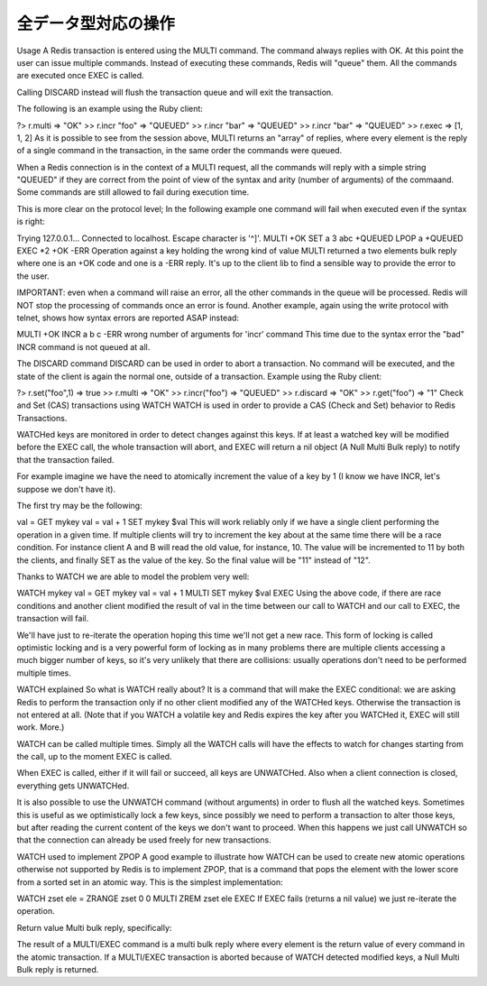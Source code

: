 .. -*- coding: utf-8 -*-;

======================
 全データ型対応の操作
======================

.. command:: EXISTS key
   
   計算時間: O(1)

   .. Test if the specified key exists. The command returns "0" if the key exists, otherwise "1" is returned. Note that even keys set with an empty string as value will return "1".
   
   指定されたキー ``key`` が存在するか確認します。存在する場合は"0"が返ります。存在しない場合は"1"が返ります。キーに対応する値が空文字列でも"1"が返ることに注意してください。
   
   .. Return value
   
   返り値

     .. Integer reply, specifically:

     Integer reply（整数値）。具体的には下記::

       1 if the key exists.
       0 if the key does not exist.



.. command:: DEL key1 key2 ... keyN

   計算時間: O(1)

   .. Remove the specified keys. If a given key does not exist no operation is performed for this key. The command returns the number of keys removed.
   
   指定された複数のキー ``keyN`` を削除します。キーが存在しない場合は何の操作も行われません。返り値は削除されたキーの数となります。
   
   .. Return value

   返り値

     .. Integer reply, specifically:

     Integer reply（整数値）。具体的には下記::
   
       an integer greater than 0 if one or more keys were removed
       0 if none of the specified key existed


.. command:: TYPE key

   計算時間: O(1)

   .. Return the type of the value stored at key in form of a string. The type can be one of "none", "string", "list", "set". "none" is returned if the key does not exist.
   
   キー ``key`` で格納されている値の型を文字列型で返します。型は "none", "string", "list", "set"のいずれかです。 "none"はキーが存在しない場合に返ります。

   .. note:: "sortedset"はないのか？要確認。

   .. Return value
   
   返り値

     .. Status code reply, specifically:

     Status code reply（ステータスコード）。具体的には下記::

      "none" if the key does not exist
      "string" if the key contains a String value
      "list" if the key contains a List value
      "set" if the key contains a Set value
      "zset" if the key contains a Sorted Set value
      "hash" if the key contains a Hash value
   
   .. See also

   参照
   
     .. Redis Data Types
     
     Redisデータ型

     .. note:: あとで各データ型へのリンクを貼る


.. command:: KEYS pattern
   .. (with n being the number of keys in the DB, and assuming keys and pattern of limited length)

   計算時間: O(N) （nはデータベース内のキーの数。キーとパターンの数は制限されていると想定している。）

   .. Returns all the keys matching the glob-style pattern as space separated strings. For example if you have in the database the keys "foo" and "foobar" the command "KEYS foo*" will return "foo foobar".

   glob形式のパターン ``pattern`` にマッチするすべてのキーを空白区切りの文字列で返します。例えばデータベース内に"foo"と"foobar"というキーがある場合は ``KEYS foo*`` というコマンドで"foo foobar"という文字列が返ります。

   .. Note that while the time complexity for this operation is O(n) the constant times are pretty low. For example Redis running on an entry level laptop can scan a 1 million keys database in 40 milliseconds. Still it's better to consider this one of the slow commands that may ruin the DB performance if not used with care.

   この操作は計算時間O(n)となっているが、定数時間は非常に小さいものとなっています。たとえばRedisはエントリーモデルのノートPCで100万キーを持つデータベースを40ミリ秒で読み込みます。もちろんこのコマンドは注意深く使わないとデータベース性能を落としてしまうということを意識するにこしたことはありません。

   .. In other words this command is intended only for debugging and special operations like creating a script to change the DB schema. Don't use it in your normal code. Use Redis Sets in order to group together a subset of objects.

   言い換えると、このコマンドはデバッグやデータベースのスキーマの変更を行うなどの特別な操作を除いて使うべきではありません。通常のコードでは使わないでください。オブジェクトのサブセットをくっつけたい場合はRedisセット型を使ってください。

   .. Glob style patterns examples:

   glob形式のパターンの例です::

      h?llo will match hello hallo hhllo
      h*llo will match hllo heeeello
      h[ae]llo will match hello and hallo, but not hillo
      Use \ to escape special chars if you want to match them verbatim.
   
   .. Return value
   
   返り値
   
      .. Multi bulk reply

      Multi bulk replyが返る


.. command:: RANDOMKEY

   計算時間: O(1)

   .. Return a randomly selected key from the currently selected DB.

   現在選択してされているデータベースからランダムでキーをひとつ選択して返します。

   .. Return value
   
   返り値

   .. Singe line reply, specifically the randomly selected key or an empty string is the database is empty.
   
   Single line reply（単一行）が返ります。具体的にはランダムに選択されたキーまたはデータベースが空のときは空文字列が返ります。


.. command:: RENAME oldkey newkey

   計算時間: O(1)

   .. Atomically renames the key oldkey to newkey. If the source and destination name are the same an error is returned. If newkey already exists it is overwritten.

   自動的にキー ``oldkey`` を ``newkey`` にリネームします。もし古いキーと新しいキーの名前が一緒だった場合はエラーが返ります。 ``newkey`` が存在する場合は上書きされます。

   .. Return value

   返り値

     .. Status code repy

     Status code reply（ステータスコード）が返ります。


.. command:: RENAMENX oldkey newkey

   計算時間: O(1)

   .. Rename oldkey into newkey but fails if the destination key newkey already exists.

   .. Return value
   
   返り値

     .. Integer reply, specifically:

     Integer reply（整数値）が返ります。具体的には下記::

       1 if the key was renamed
       0 if the target key already exist

.. command:: DBSIZE

   .. Return the number of keys in the currently selected database.

   現在選択されているデータベースのキーの数を返します。
   
   .. Return value
   
   返り値

     .. Integer reply

     Integer reply（整数値）


.. command:: EXPIRE key seconds
.. command:: EXPIREAT key unixtime (Redis >= 1.1)
.. command:: PERSIST key
   計算時間: O(1)

   .. Set a timeout on the specified key. After the timeout the key will be automatically deleted by the server. A key with an associated timeout is said to be volatile in Redis terminology.

   指定したキー ``key`` のタイムアウト時間 ``seconds`` を設定する。タイムアウト時間が過ぎたらキーはサーバによって自動的に削除されます。タイムアウト時間が設定されたキーはRedis用語では"volatile"（揮発性がある）と呼ばれます。

   .. Voltile keys are stored on disk like the other keys, the timeout is persistent too like all the other aspects of the dataset. Saving a dataset containing expires and stopping the server does not stop the flow of time as Redis stores on disk the time when the key will no longer be available as Unix time, and not the remaining seconds.

   揮発性のキーは他のキーのようにディスクに書き込まれます。タイムアウト時間は他のデータセットの性質と同様に永続的なものです。揮発性のキーを持っているデータセットを保存してからサーバを停止しても、Redis内の時間経過は止まりません。Redisはディスクに保存する際にそのキーがいつ無効になるかを残り時間ではなくUNIX時間で記録しているのでこれが実現できるのです。

   .. EXPIREAT works exctly like EXPIRE but instead to get the number of seconds representing the Time To Live of the key as a second argument (that is a relative way of specifing the TTL), it takes an absolute one in the form of a UNIX timestamp (Number of seconds elapsed since 1 Gen 1970).

   :com:`EXPIREAT` は :com:`EXPIRE` と同様に動作しますが、 :com:`TTL` で取得できるような残り秒数ではなく、UNIX時間の形で絶対時刻を有効期限を指定します。

   .. EXPIREAT was introduced in order to implement the Append Only File persistence mode so that EXPIRE commands are automatically translated into EXPIREAT commands for the append only file. Of course EXPIREAT can also used by programmers that need a way to simply specify that a given key should expire at a given time in the future.

   :com:`EXPIREAT` はAppend Only File（追記専用ファイル）の永続モードの実装のために作成されました。これによって、追記専用ファイルの場合は :com:`EXPIRE` コマンドは自動的に :com:`EXPIREAT` コマンドに変換されます。もちろん :com:`EXPIREAT` はプログラマが単純に指定したキーを将来指定しあ時刻に無効にさせる、というような用途で使うことができます。

   .. Since Redis 2.1.3 you can update the value of the timeout of a key already having an expire set. It is also possible to undo the expire at all turning the key into a normal key using the PERSIST command.

   Redis 2.1.3からすでにタイムアウト時間を設定したキーに対して、タイムアウト時間を更新することが出来るようになりました。またタイムアウト時間を設定したキー全てに対して、 :com:`PERSIST` コマンドを使ってタイムアウトを無効にすることも出来るようになりました。

   .. How the expire is removed from a key

   どのようにキーからタイムアウトが削除されるか

     .. When the key is set to a new value using the SET command, or when a key is destroied via DEL, the timeout is removed from the key.

     :com:`SET` を使ってキーに新しい値が紐付けれたとき、あるいはキーが :com:`DEL` コマンドで削除されたときにタイムアウトが削除されます。

   .. Restrictions with write operations against volatile keys

   揮発性のキーに対する書き込み制限

     .. IMPORTANT: Since Redis 2.1.3 or greater, there are no restrictions about the operations you can perform against volatile keys, however older versions of Redis, including the current stable version 2.0.0, has the following limitations:

     .. warning:: Redis 2.1.3以上では揮発性のキーに対する書き込み制限は一切ありません。しかし現在の安定版2.0.0を含むそれ以前のバージョンでは次のような制限があります。

     .. Write operations like LPUSH, LSET and every other command that has the effect of modifying the value stored at a volatile key have a special semantic: basically a volatile key is destroyed when it is target of a write operation. See for example the following usage pattern:

     揮発性のキーに対応する値に対して修正を行うような :com:`LPUSH`, :com:`LSET` などの操作に対しては特別なセマンティクスがあります。基本的に揮発性のキーは書き込みの対象となった場合は破壊されます。以下の例を見て下さい::

       % ./redis-cli lpush mylist foobar /Users/antirez/hack/redis
       OK
       % ./redis-cli lpush mylist hello  /Users/antirez/hack/redis
       OK
       % ./redis-cli expire mylist 10000 /Users/antirez/hack/redis
       1
       % ./redis-cli lpush mylist newelement
       OK
       % ./redis-cli lrange mylist 0 -1  /Users/antirez/hack/redis
       1. newelement
       

.. command:: TTL key

   .. The TTL command returns the remaining time to live in seconds of a key that has an EXPIRE set. This introspection capability allows a Redis client to check how many seconds a given key will continue to be part of the dataset. If the Key does not exists or does not have an associated expire, -1 is returned.

   :com:`TTL` コマンドは :com:`EXPIRE` が設定されたキー ``key`` の存命時間を秒で返す。このコマンドで確認できることによって、Redisクライアントが与えられたキーがあとどれくらいデータセットの一部であるか確認することができます。もしキーが存在しない、あるいは :com:`EXPIRE` が設定されていない場合は"-1"が返ります。

   .. Return value

   返り値

     Integer reply（整数値）が返ります


.. command:: SELECT index

   .. Select the DB with having the specified zero-based numeric index. For default every new client connection is automatically selected to DB 0.

   ゼロから始まる数値 ``index`` インデックス付けされたデータベースを選択します。デフォルトの設定では新しいクライアント自動的にDB 0に接続されます。
   
   .. Return value

   返り値

     Status code reply（ステータスコード）が返ります。


.. command:: MOVE key dbindex

   .. Move the specified key from the currently selected DB to the specified destination DB. Note that this command returns 1 only if the key was successfully moved, and 0 if the target key was already there or if the source key was not found at all, so it is possible to use MOVE as a locking primitive.

   指定したキー ``key`` を現在選択されているデータベースから指定したインデックス ``index`` のデータベースに移します。無事移動できた場合のみ"1"を返し、対象のキーがすでに指定したデータベースに存在する、または対象のキーが見つからない場合は"0"を返します。この性質から :com:`MOVE` をロックのために使うこともできます。

   .. Return value
   
   返り値

     Integer reply（整数値）が返ります。具体的には下記::

       1 if the key was moved
       0 if the key was not moved because already present on the target DB or was not found in the current DB.


.. command:: FLUSHDB

   .. Delete all the keys of the currently selected DB. This command never fails.

   現在選択されているデータベースからすべてのキーを削除します。このコマンドは決して失敗しません。

   .. Return value

   返り値

     Status code reply（ステータスコード）が返ります。


.. command:: FLUSHALL

   .. Delete all the keys of all the existing databases, not just the currently selected one. This command never fails.

   現在選択されているものだけでなく、存在するすべてのデータベースからすべてのキーを削除します。このコマンドは決して失敗しません。

   .. Return value
   
   返り値

     Status code reply（ステータスコード）が返ります。


.. command:: WATCH key1 key2 ... keyN (Redis >= 2.1.0)
.. command:: UNWATCH
.. command:: MULTI
.. command:: COMMAND_1 ...
.. command:: COMMAND_2 ...
.. command:: COMMAND_N ...
.. command:: EXEC
.. command:: DISCARD

   .. MULTI, EXEC, DISCARD and WATCH commands are the foundation of Redis Transactions. A Redis Transaction allows the execution of a group of Redis commands in a single step, with two important guarantees:

   :com:`MULTI`, :com:`EXEC`, :com:`DISCARD`, :com:`WATCH` コマンドはRedisトランザクションの基礎です。Redisトランザクションでは単一ステップでひとまとめのRedisコマンドを実行出来るようにしてあります。このトランザクションでは２つのことが保証されています:

   .. All the commands in a transaction are serialized and executed sequentially. It can never happen that a request issued by another client is served in the middle of the execution of a Redis transaction. This guarantees that the commands are executed as a single atomic operation.

   トランザクション中のすべてのコマンドはシリアライズ化され、順番に実行されます。他のクライアントからのリクエストがRedisトランザクションの実行中に行われることは決してありません。このことによって一連のコマンドは単一のアトミックな操作として扱われることが保証されます。

   .. Either all of the commands or none are processed. The EXEC command triggers the execution of all the commands in the transaction, so if a client loses the connection to the server in the context of a transaction before calling the MULTI command none of the operations are performed, instead if the EXEC command is called, all the operations are performed. An exception to this rule is when the Append Only File is enabled: every command that is part of a Redis transaction will log in the AOF as long as the operation is completed, so if the Redis server crashes or is killed by the system administrator in some hard way it is possible that only a partial number of operations are registered.

   すべてのコマンドが実行されるか全く実行されないかのどちらかとなります。 :com:`EXEC` コマンド

   .. Since Redis 2.1.0, it's also possible to add a further guarantee to the above two, in the form of optimistic locking of a set of keys in a way very similar to a CAS (check and set) operation. This is documented later in this manual page.

Usage
A Redis transaction is entered using the MULTI command. The command always replies with OK. At this point the user can issue multiple commands. Instead of executing these commands, Redis will "queue" them. All the commands are executed once EXEC is called.

Calling DISCARD instead will flush the transaction queue and will exit the transaction.

The following is an example using the Ruby client:

?> r.multi
=> "OK"
>> r.incr "foo"
=> "QUEUED"
>> r.incr "bar"
=> "QUEUED"
>> r.incr "bar"
=> "QUEUED"
>> r.exec
=> [1, 1, 2]
As it is possible to see from the session above, MULTI returns an "array" of replies, where every element is the reply of a single command in the transaction, in the same order the commands were queued.

When a Redis connection is in the context of a MULTI request, all the commands will reply with a simple string "QUEUED" if they are correct from the point of view of the syntax and arity (number of arguments) of the commaand. Some commands are still allowed to fail during execution time.

This is more clear on the protocol level; In the following example one command will fail when executed even if the syntax is right:

Trying 127.0.0.1...
Connected to localhost.
Escape character is '^]'.
MULTI
+OK
SET a 3 
abc
+QUEUED
LPOP a
+QUEUED
EXEC
*2
+OK
-ERR Operation against a key holding the wrong kind of value
MULTI returned a two elements bulk reply where one is an +OK code and one is a -ERR reply. It's up to the client lib to find a sensible way to provide the error to the user.

IMPORTANT: even when a command will raise an error, all the other commands in the queue will be processed. Redis will NOT stop the processing of commands once an error is found.
Another example, again using the write protocol with telnet, shows how syntax errors are reported ASAP instead:

MULTI
+OK
INCR a b c
-ERR wrong number of arguments for 'incr' command
This time due to the syntax error the "bad" INCR command is not queued at all.

The DISCARD command
DISCARD can be used in order to abort a transaction. No command will be executed, and the state of the client is again the normal one, outside of a transaction. Example using the Ruby client:

?> r.set("foo",1)
=> true
>> r.multi
=> "OK"
>> r.incr("foo")
=> "QUEUED"
>> r.discard
=> "OK"
>> r.get("foo")
=> "1"
Check and Set (CAS) transactions using WATCH
WATCH is used in order to provide a CAS (Check and Set) behavior to Redis Transactions.

WATCHed keys are monitored in order to detect changes against this keys. If at least a watched key will be modified before the EXEC call, the whole transaction will abort, and EXEC will return a nil object (A Null Multi Bulk reply) to notify that the transaction failed.

For example imagine we have the need to atomically increment the value of a key by 1 (I know we have INCR, let's suppose we don't have it).

The first try may be the following:

val = GET mykey
val = val + 1
SET mykey $val
This will work reliably only if we have a single client performing the operation in a given time. If multiple clients will try to increment the key about at the same time there will be a race condition. For instance client A and B will read the old value, for instance, 10. The value will be incremented to 11 by both the clients, and finally SET as the value of the key. So the final value will be "11" instead of "12".

Thanks to WATCH we are able to model the problem very well:

WATCH mykey
val = GET mykey
val = val + 1
MULTI
SET mykey $val
EXEC
Using the above code, if there are race conditions and another client modified the result of val in the time between our call to WATCH and our call to EXEC, the transaction will fail.

We'll have just to re-iterate the operation hoping this time we'll not get a new race. This form of locking is called optimistic locking and is a very powerful form of locking as in many problems there are multiple clients accessing a much bigger number of keys, so it's very unlikely that there are collisions: usually operations don't need to be performed multiple times.

WATCH explained
So what is WATCH really about? It is a command that will make the EXEC conditional: we are asking Redis to perform the transaction only if no other client modified any of the WATCHed keys. Otherwise the transaction is not entered at all. (Note that if you WATCH a volatile key and Redis expires the key after you WATCHed it, EXEC will still work. More.)

WATCH can be called multiple times. Simply all the WATCH calls will have the effects to watch for changes starting from the call, up to the moment EXEC is called.

When EXEC is called, either if it will fail or succeed, all keys are UNWATCHed. Also when a client connection is closed, everything gets UNWATCHed.

It is also possible to use the UNWATCH command (without arguments) in order to flush all the watched keys. Sometimes this is useful as we optimistically lock a few keys, since possibly we need to perform a transaction to alter those keys, but after reading the current content of the keys we don't want to proceed. When this happens we just call UNWATCH so that the connection can already be used freely for new transactions.

WATCH used to implement ZPOP
A good example to illustrate how WATCH can be used to create new atomic operations otherwise not supported by Redis is to implement ZPOP, that is a command that pops the element with the lower score from a sorted set in an atomic way. This is the simplest implementation:

WATCH zset
ele = ZRANGE zset 0 0
MULTI
ZREM zset ele
EXEC
If EXEC fails (returns a nil value) we just re-iterate the operation.

Return value
Multi bulk reply, specifically:

The result of a MULTI/EXEC command is a multi bulk reply where every element is the return value of every command in the atomic transaction.
If a MULTI/EXEC transaction is aborted because of WATCH detected modified keys, a Null Multi Bulk reply is returned.
